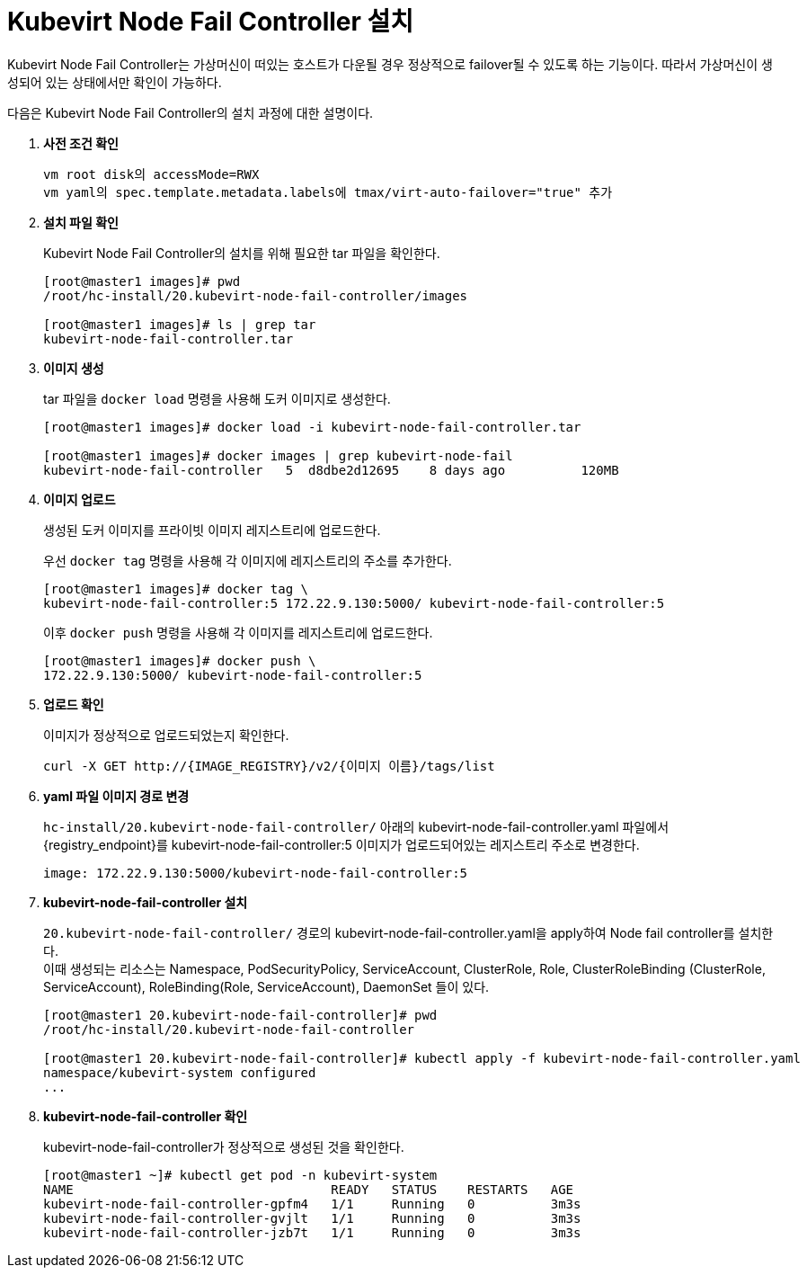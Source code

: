 = Kubevirt Node Fail Controller 설치

Kubevirt Node Fail Controller는 가상머신이 떠있는 호스트가 다운될 경우 정상적으로 failover될 수 있도록 하는 기능이다. 따라서 가상머신이 생성되어 있는 상태에서만 확인이 가능하다.

다음은 Kubevirt Node Fail Controller의 설치 과정에 대한 설명이다.

. *사전 조건 확인*
+
----
vm root disk의 accessMode=RWX
vm yaml의 spec.template.metadata.labels에 tmax/virt-auto-failover="true" 추가
----

. *설치 파일 확인*
+
Kubevirt Node Fail Controller의 설치를 위해 필요한 tar 파일을 확인한다.
+
----
[root@master1 images]# pwd
/root/hc-install/20.kubevirt-node-fail-controller/images

[root@master1 images]# ls | grep tar
kubevirt-node-fail-controller.tar
----

. *이미지 생성*
+
tar 파일을 `docker load` 명령을 사용해 도커 이미지로 생성한다. +
+
----
[root@master1 images]# docker load -i kubevirt-node-fail-controller.tar

[root@master1 images]# docker images | grep kubevirt-node-fail
kubevirt-node-fail-controller   5  d8dbe2d12695    8 days ago          120MB
----

. *이미지 업로드*
+
생성된 도커 이미지를 프라이빗 이미지 레지스트리에 업로드한다. 
+
우선 `docker tag` 명령을 사용해 각 이미지에 레지스트리의 주소를 추가한다.
+
----
[root@master1 images]# docker tag \
kubevirt-node-fail-controller:5 172.22.9.130:5000/ kubevirt-node-fail-controller:5
----
+
이후 `docker push` 명령을 사용해 각 이미지를 레지스트리에 업로드한다.
+
----
[root@master1 images]# docker push \
172.22.9.130:5000/ kubevirt-node-fail-controller:5
----

. *업로드 확인*
+
이미지가 정상적으로 업로드되었는지 확인한다.
+
----
curl -X GET http://{IMAGE_REGISTRY}/v2/{이미지 이름}/tags/list
----

. *yaml 파일 이미지 경로 변경*
+
`hc-install/20.kubevirt-node-fail-controller/` 아래의 kubevirt-node-fail-controller.yaml 파일에서 {registry_endpoint}를 kubevirt-node-fail-controller:5 이미지가 업로드되어있는 레지스트리 주소로 변경한다.
+
----
image: 172.22.9.130:5000/kubevirt-node-fail-controller:5
----

. *kubevirt-node-fail-controller 설치*
+
`20.kubevirt-node-fail-controller/` 경로의 kubevirt-node-fail-controller.yaml을 apply하여 Node fail controller를 설치한다. +
이때 생성되는 리소스는 Namespace, PodSecurityPolicy, 
ServiceAccount, ClusterRole, Role, ClusterRoleBinding (ClusterRole, ServiceAccount), RoleBinding(Role, ServiceAccount), DaemonSet 들이 있다.
+
----
[root@master1 20.kubevirt-node-fail-controller]# pwd
/root/hc-install/20.kubevirt-node-fail-controller

[root@master1 20.kubevirt-node-fail-controller]# kubectl apply -f kubevirt-node-fail-controller.yaml
namespace/kubevirt-system configured
...
----

. *kubevirt-node-fail-controller 확인*
+
kubevirt-node-fail-controller가 정상적으로 생성된 것을 확인한다.
+
----
[root@master1 ~]# kubectl get pod -n kubevirt-system 
NAME                                  READY   STATUS    RESTARTS   AGE
kubevirt-node-fail-controller-gpfm4   1/1     Running   0          3m3s
kubevirt-node-fail-controller-gvjlt   1/1     Running   0          3m3s
kubevirt-node-fail-controller-jzb7t   1/1     Running   0          3m3s
----